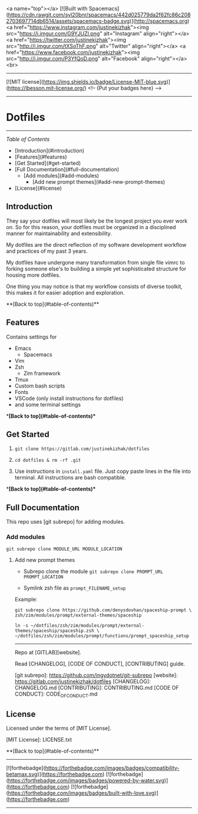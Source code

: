 <a name="top"></a>
[![Built with Spacemacs](https://cdn.rawgit.com/syl20bnr/spacemacs/442d025779da2f62fc86c2082703697714db6514/assets/spacemacs-badge.svg)](http://spacemacs.org)
<a href="https://www.instagram.com/justinekizhak"><img src="https://i.imgur.com/G9YJUZI.png" alt="Instagram" align="right"></a>
<a href="https://twitter.com/justinekizhak"><img src="http://i.imgur.com/tXSoThF.png" alt="Twitter" align="right"></a>
<a href="https://www.facebook.com/justinekizhak"><img src="http://i.imgur.com/P3YfQoD.png" alt="Facebook" align="right"></a>
<br>
-----
[![MIT license](https://img.shields.io/badge/License-MIT-blue.svg)](https://lbesson.mit-license.org/)
<!-- {Put your badges here} -->

-----
* Dotfiles
-----

/Table of Contents/

- [Introduction](#introduction)
- [Features](#features)
- [Get Started](#get-started)
- [Full Documentation](#full-documentation)
    - [Add modules](#add-modules)
        - [Add new prompt themes](#add-new-prompt-themes)
- [License](#license)


** Introduction

They say your dotfiles will most likely be the longest project you ever work on.
So for this reason, your dotfiles must be organized in a disciplined manner for
maintainability and extensibility.

My dotfiles are the direct reflection of my software development workflow and
practices of my past 3 years.

My dotfiles have undergone many transformation from single file vimrc to
forking someone else's to building a simple yet sophisticated structure for
housing more dotfiles.

One thing you may notice is that my workflow consists of diverse toolkit,
this makes it for easier adoption and exploration.

**[Back to top](#table-of-contents)**

**  Features

Contains settings for

- Emacs
    - Spacemacs
- Vim
- Zsh
    - Zim framework
- Tmux
- Custom bash scripts
- Fonts
- VSCode (only install instructions for dotfiles)
- and some terminal settings

**[Back to top](#table-of-contents)**

** Get Started


1) ~git clone https://gitlab.com/justinekizhak/dotfiles~
    
2) ~cd dotfiles & rm -rf .git~

3) Use instructions in ~install.yaml~ file.
  Just copy paste lines in the file into terminal.
  All instructions are bash compatible.

**[Back to top](#table-of-contents)**

** Full Documentation

This repo uses [git subrepo] for adding modules.

*** Add modules
  ~git subrepo clone MODULE_URL MODULE_LOCATION~

**** Add new prompt themes

- Subrepo clone the module
    ~git subrepo clone PROMPT_URL PROMPT_LOCATION~

- Symlink zsh file as ~prompt_FILENAME_setup~

Example:

#+BEGIN_SRC shell
git subrepo clone https://github.com/denysdovhan/spaceship-prompt \
zsh/zim/modules/prompt/external-themes/spaceship
#+END_SRC


#+BEGIN_SRC shell
ln -s ~/dotfiles/zsh/zim/modules/prompt/external-themes/spaceship/spaceship.zsh \
~/dotfiles/zsh/zim/modules/prompt/functions/prompt_spaceship_setup
#+END_SRC

-----

Repo at [GITLAB][website].

Read [CHANGELOG], [CODE OF CONDUCT], [CONTRIBUTING] guide.

[git subrepo]: https://github.com/ingydotnet/git-subrepo
[website]: https://gitlab.com/justinekizhak/dotfiles
[CHANGELOG]: CHANGELOG.md
[CONTRIBUTING]: CONTRIBUTING.md
[CODE OF CONDUCT]: CODE_OF_CONDUCT.md

** License

Licensed under the terms of [MIT License].

[MIT License]: LICENSE.txt

**[Back to top](#table-of-contents)**


-----
[![forthebadge](https://forthebadge.com/images/badges/compatibility-betamax.svg)](https://forthebadge.com)
[![forthebadge](https://forthebadge.com/images/badges/powered-by-water.svg)](https://forthebadge.com)
[![forthebadge](https://forthebadge.com/images/badges/built-with-love.svg)](https://forthebadge.com)
-----
